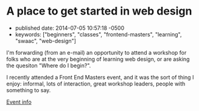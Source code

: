 * A place to get started in web design
  :PROPERTIES:
  :CUSTOM_ID: a-place-to-get-started-in-web-design
  :END:

- published date: 2014-07-05 10:57:18 -0500
- keywords: ["beginners", "classes", "frontend-masters", "learning", "swaac", "web-design"]

I'm forwarding (from an e-mail) an opportunity to attend a workshop for folks who are at the very beginning of learning web design, or are asking the quesiton "Where do I begin?".

I recently attended a Front End Masters event, and it was the sort of thing I enjoy: informal, lots of interaction, great workshop leaders, people with something to say.

[[https://frontendmasters.com/workshops/introduction-web-development/][Event info]]

